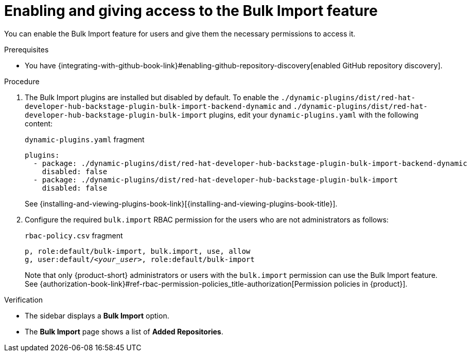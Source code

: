 :_mod-docs-content-type: PROCEDURE

[id="enabling-and-giving-access-to-the-bulk-import-feature"]
= Enabling and giving access to the Bulk Import feature

You can enable the Bulk Import feature for users and give them the necessary permissions to access it.

.Prerequisites
* You have {integrating-with-github-book-link}#enabling-github-repository-discovery[enabled GitHub repository discovery].

.Procedure
. The Bulk Import plugins are installed but disabled by default.
To enable the `./dynamic-plugins/dist/red-hat-developer-hub-backstage-plugin-bulk-import-backend-dynamic` and `./dynamic-plugins/dist/red-hat-developer-hub-backstage-plugin-bulk-import` plugins, edit your `dynamic-plugins.yaml` with the following content:
+
.`dynamic-plugins.yaml` fragment
[source,yaml]
----
plugins:
  - package: ./dynamic-plugins/dist/red-hat-developer-hub-backstage-plugin-bulk-import-backend-dynamic
    disabled: false
  - package: ./dynamic-plugins/dist/red-hat-developer-hub-backstage-plugin-bulk-import
    disabled: false
----
+
See {installing-and-viewing-plugins-book-link}[{installing-and-viewing-plugins-book-title}].

. Configure the required `bulk.import` RBAC permission for the users who are not administrators as follows:
+
.`rbac-policy.csv` fragment
[source,csv,subs="+quotes"]
----
p, role:default/bulk-import, bulk.import, use, allow
g, user:default/__<your_user>__, role:default/bulk-import
----
+
Note that only {product-short} administrators or users with the `bulk.import` permission can use the Bulk Import feature.
See {authorization-book-link}#ref-rbac-permission-policies_title-authorization[Permission policies in {product}].

.Verification
* The sidebar displays a *Bulk Import* option.
* The *Bulk Import* page shows a list of *Added Repositories*.

